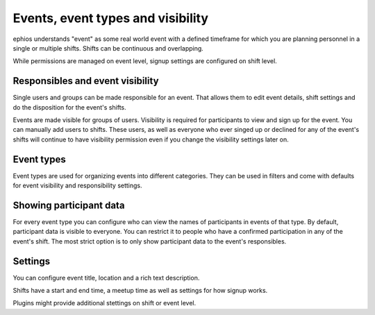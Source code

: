 Events, event types and visibility
==================================

ephios understands "event" as some real world event with a defined timeframe
for which you are planning personnel in a single or multiple shifts.
Shifts can be continuous and overlapping.

While permissions are managed on event level, signup settings are configured on shift level.

Responsibles and event visibility
---------------------------------

Single users and groups can be made responsible for an event. That allows them to edit event details,
shift settings and do the disposition for the event's shifts.

Events are made visible for groups of users. Visibility is required for participants to view and
sign up for the event. You can manually add users to shifts. These users, as well as everyone who
ever singed up or declined for any of the event's shifts will continue to have visibility permission
even if you change the visibility settings later on.

Event types
-----------

Event types are used for organizing events into different categories. They can be used in filters
and come with defaults for event visibility and responsibility settings.

Showing participant data
------------------------

For every event type you can configure who can view the names of
participants in events of that type.
By default, participant data is visible to everyone.
You can restrict it to people who have a confirmed participation in any of the event's shift.
The most strict option is to only show participant data to the event's responsibles.

Settings
--------

You can configure event title, location and a rich text description.

Shifts have a start and end time, a meetup time as well as settings for how signup works.

Plugins might provide additional stettings on shift or event level.

